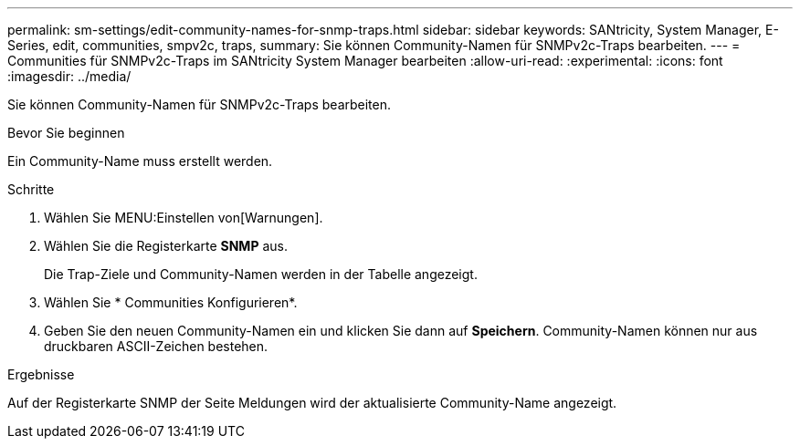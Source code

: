 ---
permalink: sm-settings/edit-community-names-for-snmp-traps.html 
sidebar: sidebar 
keywords: SANtricity, System Manager, E-Series, edit, communities, smpv2c, traps, 
summary: Sie können Community-Namen für SNMPv2c-Traps bearbeiten. 
---
= Communities für SNMPv2c-Traps im SANtricity System Manager bearbeiten
:allow-uri-read: 
:experimental: 
:icons: font
:imagesdir: ../media/


[role="lead"]
Sie können Community-Namen für SNMPv2c-Traps bearbeiten.

.Bevor Sie beginnen
Ein Community-Name muss erstellt werden.

.Schritte
. Wählen Sie MENU:Einstellen von[Warnungen].
. Wählen Sie die Registerkarte *SNMP* aus.
+
Die Trap-Ziele und Community-Namen werden in der Tabelle angezeigt.

. Wählen Sie * Communities Konfigurieren*.
. Geben Sie den neuen Community-Namen ein und klicken Sie dann auf *Speichern*. Community-Namen können nur aus druckbaren ASCII-Zeichen bestehen.


.Ergebnisse
Auf der Registerkarte SNMP der Seite Meldungen wird der aktualisierte Community-Name angezeigt.
